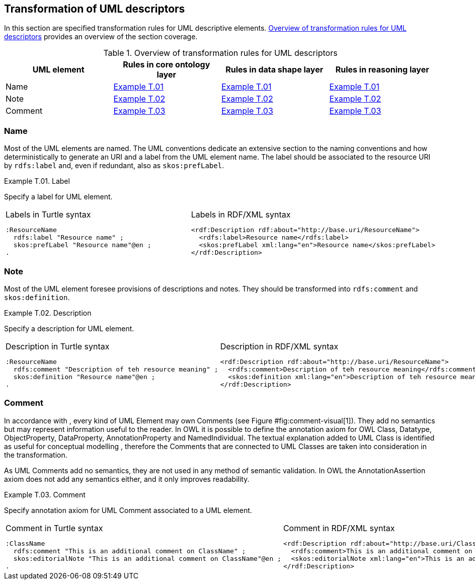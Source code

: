 [[sec:tran-rules4]]
== Transformation of UML descriptors

In this section are specified transformation rules for UML descriptive elements. <<tab:descriptiors-overview>> provides an overview of the section coverage.

[[tab:descriptiors-overview]]
.Overview of transformation rules for UML descriptors
[cols="<,<,<,<",options="header",]
|===
|UML element |Rules in core ontology layer |Rules in data shape layer |Rules in reasoning layer
|Name |<<rule:elemen-label>> |<<rule:elemen-label>> |<<rule:elemen-label>>
|Note |<<rule:elemen-definition>> |<<rule:elemen-definition>> |<<rule:elemen-definition>>
|Comment |<<rule:elemen-external-comment>> |<<rule:elemen-external-comment>> |<<rule:elemen-external-comment>>
|===

=== Name

Most of the UML elements are named. The UML conventions dedicate an extensive section to the naming conventions and how deterministically to generate an URI and a label from the UML element name. The label should be associated to the resource URI by `rdfs:label` and, even if redundant, also as `skos:prefLabel`.

[#rule:elemen-label,source,XML,caption='',title='{example-caption} {counter:rule-cnt:T.01}. Label',reftext='{example-caption} {rule-cnt}']
====
Specify a label for UML element.
====

[cols="a,a", options="noheader"]
|===
|
.Labels in Turtle syntax
[source,Turtle]
----
:ResourceName
  rdfs:label "Resource name" ;
  skos:prefLabel "Resource name"@en ;
.
----
|
.Labels in RDF/XML syntax
[source,XML]
----
<rdf:Description rdf:about="http://base.uri/ResourceName">
  <rdfs:label>Resource name</rdfs:label>
  <skos:prefLabel xml:lang="en">Resource name</skos:prefLabel>
</rdf:Description>
----
|===

=== Note

Most of the UML element foresee provisions of descriptions and notes. They should be transformed into `rdfs:comment` and `skos:definition`.

[#rule:elemen-definition,source,XML,caption='',title='{example-caption} {counter:rule-cnt:D.1}. Description',reftext='{example-caption} {rule-cnt}']
====
Specify a description for UML element.
====

[cols="a,a", options="noheader"]
|===
|
.Description in Turtle syntax
[source,Turtle]
----
:ResourceName
  rdfs:comment "Description of teh resource meaning" ;
  skos:definition "Resource name"@en ;
.
----
|
.Description in RDF/XML syntax
[source,XML]
----
<rdf:Description rdf:about="http://base.uri/ResourceName">
  <rdfs:comment>Description of teh resource meaning</rdfs:comment>
  <skos:definition xml:lang="en">Description of teh resource meaning</skos:definition>
</rdf:Description>
----
|===

=== Comment

In accordance with , every kind of UML Element may own Comments (see Figure #fig:comment-visual[1]). They add no semantics but may represent information useful to the reader. In OWL it is possible to define the annotation axiom for OWL Class, Datatype, ObjectProperty, DataProperty, AnnotationProperty and NamedIndividual. The textual explanation added to UML Class is identified as useful for conceptual modelling , therefore the Comments that are connected to UML Classes are taken into consideration in the transformation.

As UML Comments add no semantics, they are not used in any method of semantic validation. In OWL the AnnotationAssertion axiom does not add any semantics either, and it only improves readability.

[#rule:elemen-external-comment,source,XML,caption='',title='{example-caption} {counter:rule-cnt:D.1}. Comment',reftext='{example-caption} {rule-cnt}']
====
Specify annotation axiom for UML Comment associated to a UML element.
====

[cols="a,a", options="noheader"]
|===
|
.Comment in Turtle syntax
[source,Turtle]
----
:ClassName
  rdfs:comment "This is an additional comment on ClassName" ;
  skos:editorialNote "This is an additional comment on ClassName"@en ;
.
----
|
.Comment in RDF/XML syntax
[source,XML]
----
<rdf:Description rdf:about="http://base.uri/ClassName">
  <rdfs:comment>This is an additional comment on ClassName</rdfs:comment>
  <skos:editorialNote xml:lang="en">This is an additional comment on ClassName</skos:definition>
</rdf:Description>
----
|===